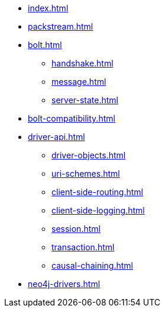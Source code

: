* xref:index.adoc[]
* xref:packstream.adoc[]
* xref:bolt.adoc[]
** xref:handshake.adoc[]
** xref:message.adoc[]
** xref:server-state.adoc[]
* xref:bolt-compatibility.adoc[]
* xref:driver-api.adoc[]
** xref:driver-objects.adoc[]
** xref:uri-schemes.adoc[]
** xref:client-side-routing.adoc[]
** xref:client-side-logging.adoc[]
** xref:session.adoc[]
** xref:transaction.adoc[]
** xref:causal-chaining.adoc[]
* xref:neo4j-drivers.adoc[]
